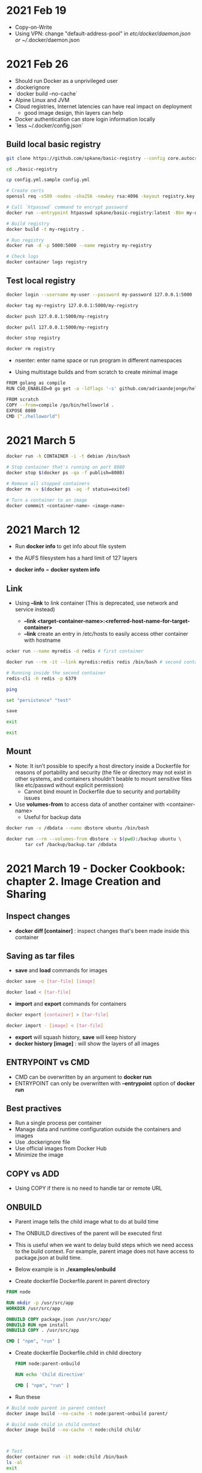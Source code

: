 * 2021 Feb 19
  - Copy-on-Write
  - Using VPN: change "default-address-pool" in /etc/docker/daemon.json or ~//.docker/daemon.json

* 2021 Feb 26
  - Should run Docker as a unprivileged user
  - .dockerignore
  - `docker build --no-cache`
  - Alpine Linux and JVM
  - Cloud registries, Internet latencies can have real impact on deployment
    - good image design, thin layers can help
  - Docker authentication can store login information locally
  - `less ~/.docker/config.json`

** Build local basic registry
   #+BEGIN_SRC sh
     git clone https://github.com/spkane/basic-registry --config core.autocrlf=input

     cd ./basic-registry

     cp config.yml.sample config.yml

     # Create certs
     openssl req -x509 -nodes -sha256 -newkey rsa:4096 -keyout registry.key -out registry.crt -days 14 -subj '/C=US'

     # Call `htpasswd` command to encrypt password
     docker run --entrypoint htpasswd spkane/basic-registry:latest -Bbn my-user my-password > htpasswd

     # Build registry
     docker build -t my-registry .

     # Run registry
     docker run -d -p 5000:5000 --name registry my-registry

     # Check logs
     docker container logs registry
   #+END_SRC

** Test local registry

   #+BEGIN_SRC sh
     docker login --username my-user --password my-password 127.0.0.1:5000

     docker tag my-registry 127.0.0.1:5000/my-registry

     docker push 127.0.0.1:5000/my-registry

     docker pull 127.0.0.1:5000/my-registry

     docker stop registry

     docker rm registry
   #+END_SRC

   - nsenter: enter name space or run program in different namespaces

   - Using multistage builds and from scratch to create minimal image

   #+BEGIN_SRC sh
     FROM golang as compile
     RUN CGO_ENABLED=0 go get -a -ldflags '-s' github.com/adriaandejonge/helloworld

     FROM scratch
     COPY --from=compile /go/bin/helloworld .
     EXPOSE 8080
     CMD ["./helloworld"]
   #+END_SRC

* 2021 March 5

  #+BEGIN_SRC sh
    docker run -h CONTAINER -i -t debian /bin/bash

    # Stop container that's running on port 8080
    docker stop $(docker ps -qa -f publish=8080)

    # Remove all stopped containers
    docker rm -v $(docker ps -aq -f status=exited)
  #+END_SRC

  #+BEGIN_SRC sh
    # Turn a container to an image
    docker commmit <container-name> <image-name>
  #+END_SRC

* 2021 March 12

  - Run *docker info* to get info about file system

  - the AUFS filesystem has a hard limit of 127 layers

  - *docker info* = *docker system info*

** Link

   - Using *--link* to link container (This is deprecated, use network and service instead)

     - *--link <target-container-name>:<referred-host-name-for-target-container>*
     - *--link* create an entry in /etc/hosts to easily access other container with hostname

   #+BEGIN_SRC sh
     ocker run --name myredis -d redis # first container

     docker run --rm -it --link myredis:redis redis /bin/bash # second container

     # Running inside the second container
     redis-cli -h redis -p 6379

     ping

     set "persistence" "test"

     save

     exit

     exit
   #+END_SRC

** Mount

   - Note: It isn’t possible to specify a host directory inside a Dockerfile for reasons of portability and security (the file or directory may not exist in other systems, and containers shouldn’t beable to mount sensitive files like etc/passwd without explicit permission)
     - Cannot bind mount in Dockerfile due to security and portability issues

   - Use *volumes-from* to access data of another container with <container-name>
     - Useful for backup data

   #+BEGIN_SRC sh
  docker run -v /dbdata --name dbstore ubuntu /bin/bash

  docker run --rm --volumes-from dbstore -v $(pwd):/backup ubuntu \
         tar cvf /backup/backup.tar /dbdata
   #+END_SRC

* 2021 March 19 - Docker Cookbook: chapter 2. Image Creation and Sharing

** Inspect changes

   - *docker diff [container]* : inspect changes that's been made inside this container

** Saving as tar files

   - *save* and *load* commands for images

   #+BEGIN_SRC sh
     docker save -o [tar-file] [image]

     docker load < [tar-file]
   #+END_SRC

   - *import* and *export* commands for containers

   #+BEGIN_SRC sh
     docker export [container] > [tar-file]

     docker import - [image] < [tar-file]
   #+END_SRC

   - *export* will squash history, *save* will keep history
   - *docker history [image]* : will show the layers of all images

** ENTRYPOINT vs CMD

   - CMD can be overwritten by an argument to *docker run*
   - ENTRYPOINT can only be overwritten with *--entrypoint* option of *docker run*

** Best practives

   - Run a single process per container
   - Manage data and runtime configuration outside the containers and images
   - Use .dockerignore file
   - Use official images from Docker Hub
   - Minimize the image

** COPY vs ADD

   - Using COPY if there is no need to handle tar or remote URL

** ONBUILD

   - Parent image tells the child image what to do at build time

   - The ONBUILD directives of the parent will be executed first

   - This is useful when we want to delay build steps which we need access to the build context. For example, parent image does not have access to package.json at build time.

   - Below example is in *./examples/onbuild*

   - Create dockerfile Dockerfile.parent in parent directory

   #+BEGIN_SRC dockerfile
     FROM node

     RUN mkdir -p /usr/src/app
     WORKDIR /usr/src/app

     ONBUILD COPY package.json /usr/src/app/
     ONBUILD RUN npm install
     ONBUILD COPY . /usr/src/app

     CMD [ "npm", "run" ]
   #+END_SRC

   - Create dockerfile Dockerfile.child in child directory

     #+BEGIN_SRC dockerfile
       FROM node:parent-onbuild

       RUN echo 'Child directive'

       CMD [ "npm", "run" ]
     #+END_SRC

   - Run these

   #+BEGIN_SRC sh
     # Build node parent in parent context
     docker image build --no-cache -t node:parent-onbuild parent/

     # Build node child in child context
     docker image build --no-cache -t node:child child/



     # Test
     docker container run -it node:child /bin/bash
     ls -al
     exit

     docker container run -it node:parent-onbuild /bin/bash
     ls -al
     exit
   #+END_SRC

* 2021 April 2

  - docker pause

* 2021 April 9 - Using Docker: Chapter 4. Docker Fundamentals

** Build Context
   - Be careful with sending too much build context to Docker daemon.
     - It can be slow

   - Git repo can be used a build context
     - Recommend checking out the repo manually instead

   - STDIN
     - `docker build - < Dockerfile`
     - `docker build - < context.tar.gz`

** Cache
   - Those RUN instruction that are not guaranteed the same result like `apt-get update` or clone source repository will be cached. We may need to invalidate cache in those cases

** Phusion reaction
   - The view of Docker is that each container should only run a single application and ideally a single process.
   - Do we need
     - an init service?
     - cron daemon?
     - ssh daemon?

** Rebuilding Images
   - `docker build` is not enough to ensure image up-to-date due to cache
   - Do a explicitly `docker pull` or delete caches to pull latest images

** EXEC vs Shell form
   - Recommend EXEC to avoid the shell munging strings or missing /bin/sh

** Linking Containers
   - Outdated: Use `publish services` rather than `linking` containers

** Managing Data with Volumes and Data Containers
   - There are 3 types of mount: `bind`, `mount`, and `tmpfs`
     - `bind`: when a specific host directory is specified by `docker run` command
       - No name. Don't show up in `docker volume ls`. Is a host directory path
       - File will NOT be copied into volume so that host files aren’t accidentally overwritten
     - `volume`: are completely managed by Docker and easier to back up or migrate than `bind` mounts
       - `volume` can have a name
       - Anonymous volume will be removed
       - A named `volume` will not be removed when container is removed
       - Data will be copied from image into container volume
     - `tmpfs`: is temporary, and only persisted in the host memory. When the container stops, the tmpfs mount is removed, and files written there won’t be persisted
   - Dockerfile `volume` cannot be a `bind mount` due to security and portability issues
   - Dockerfile `volume` is managed by Docker. It is stored somewhere in Docker’s storage directory on the host machine
     - To get the volume location: `docker inspect -f {{.Mounts}} [container]`
     - `VOLUME /data/` is the same as `--mount type=volume,destination=/data` in `docker run`
     - `source` in `volume` mount cannot be a host directory (no slash /)

* 2021 April 16 - https://codefresh.io/containers/docker-anti-patterns/

** “How can I unlearn all my VM practices and processes and change my workflow to work with immutable, short-lived, stateless containers instead of mutable, long-running, stateful VMs?”

** Building a Docker image should be an idempotent operation

* 2021 April 23

** ARG (Dockerfile instruction) allow specify arguments at build time with `docker build --build-arg`

** Docker image digest
   - https://cloud.google.com/architecture/using-container-images
   - https://engineering.remind.com/docker-image-digests

   - TLDR, tags are mutable references and can be exploited by hackers (e.g. in a supply chain attack). Specifying digest will help us avoid certain security attack vectors and increase the stability when using containers. Digest will always take precedent over a tag so it's okay to specify both for readability. For example:

   #+BEGIN_SRC sh
     docker container run -it alpine:whatever-tag-for-3.13.5@sha256:def822f9851ca422481ec6fee59a9966f12b351c62ccb9aca841526ffaa9f748 /bin/sh
   #+END_SRC

** Docker image trust
   - Check which images are signed: docker trust inspect --pretty <image:tag> | less
     - Does not work very well
   - Only pull signed docker image
     - Turn on Docker content trust: export DOCKER_CONTENT_TRUST=1
     - Does not work very well

** Docker scan

* 2021 April 30

** Docker ignore
   - Work with docker build
   -

* 2021 May 14

  - SHELL form
    - It can take a while to stop the process since process is not the PID 1
    - There is a shell parent that bootstrap the process
  - EXEC form
    - The process is the root process
